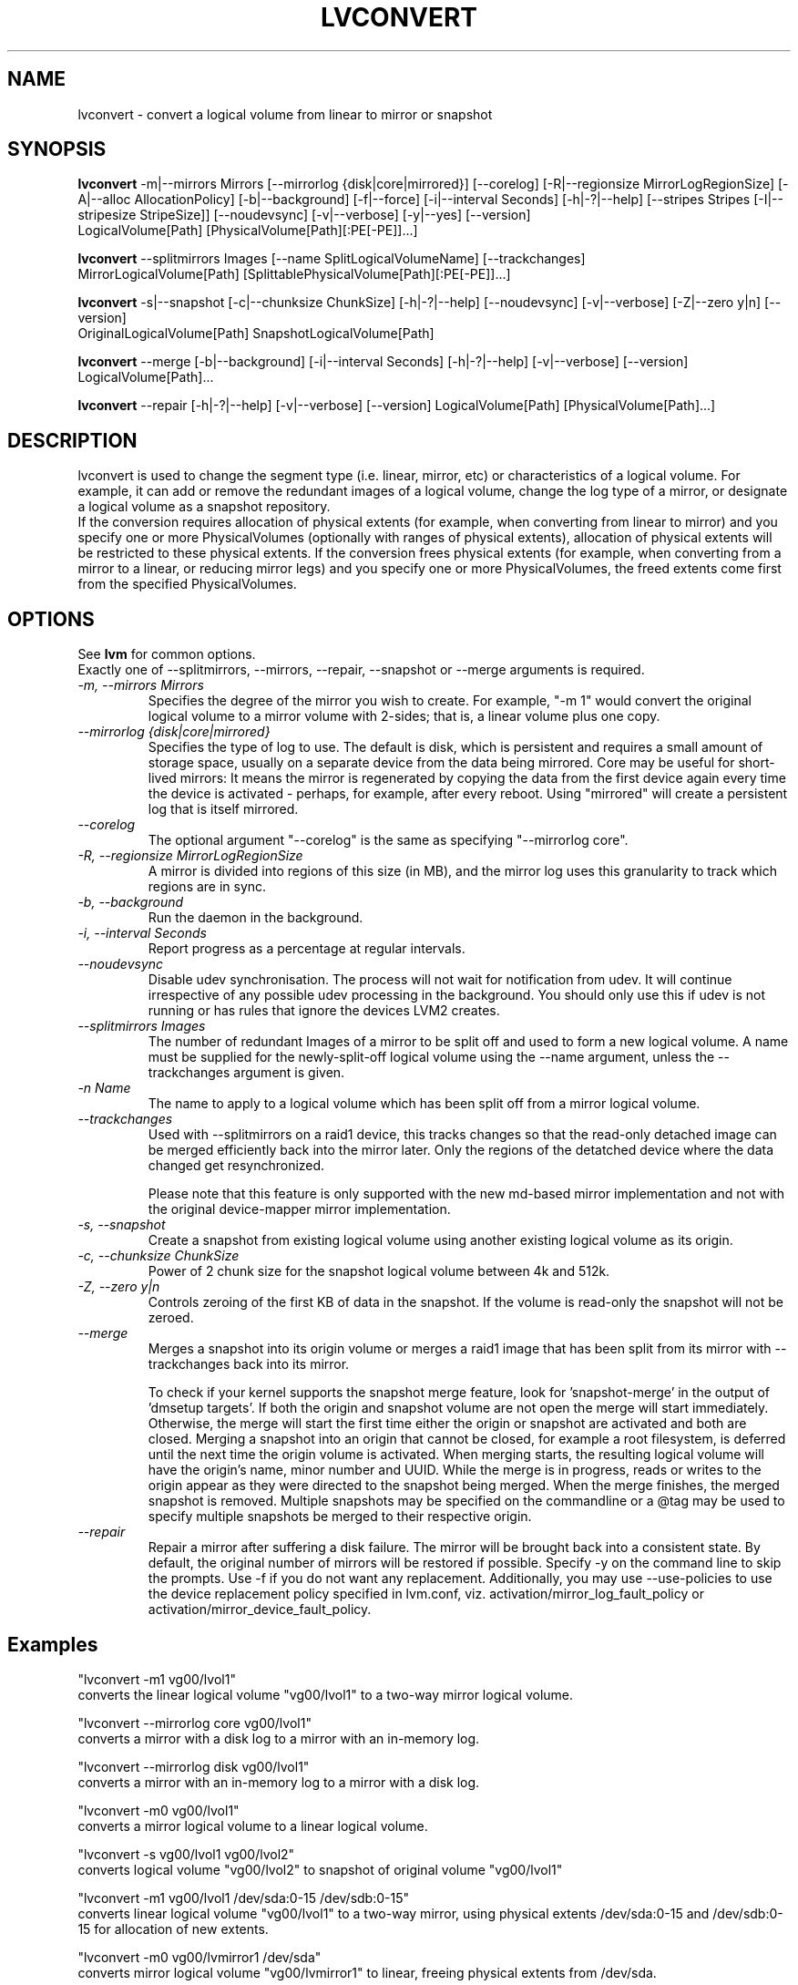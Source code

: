 .TH LVCONVERT 8 "LVM TOOLS 2.02.89(2)-cvs (2011-08-19)" "Red Hat, Inc" \" -*- nroff -*-
.SH NAME
lvconvert \- convert a logical volume from linear to mirror or snapshot
.SH SYNOPSIS
.B lvconvert
\-m|\-\-mirrors Mirrors [\-\-mirrorlog {disk|core|mirrored}] [\-\-corelog] [\-R|\-\-regionsize MirrorLogRegionSize]
[\-A|\-\-alloc AllocationPolicy]
[\-b|\-\-background] [\-f|\-\-force] [\-i|\-\-interval Seconds]
[\-h|\-?|\-\-help]
[\-\-stripes Stripes [\-I|\-\-stripesize StripeSize]]
[\-\-noudevsync]
[\-v|\-\-verbose] [\-y|\-\-yes]
[\-\-version]
.br
LogicalVolume[Path] [PhysicalVolume[Path][:PE[-PE]]...]
.br

.br
.B lvconvert
\-\-splitmirrors Images [\-\-name SplitLogicalVolumeName] [\-\-trackchanges]
.br
MirrorLogicalVolume[Path] [SplittablePhysicalVolume[Path][:PE[-PE]]...]
.br

.br
.B lvconvert
\-s|\-\-snapshot [\-c|\-\-chunksize ChunkSize]
[\-h|\-?|\-\-help]
[\-\-noudevsync]
[\-v|\-\-verbose]
[\-Z|\-\-zero y|n]
[\-\-version]
.br
OriginalLogicalVolume[Path] SnapshotLogicalVolume[Path]
.br

.br
.B lvconvert
\-\-merge [\-b|\-\-background] [\-i|\-\-interval Seconds]
[\-h|\-?|\-\-help]
[\-v|\-\-verbose]
[\-\-version]
LogicalVolume[Path]...
.br

.br
.B lvconvert
\-\-repair
[\-h|\-?|\-\-help]
[\-v|\-\-verbose]
[\-\-version]
LogicalVolume[Path] [PhysicalVolume[Path]...]
.SH DESCRIPTION
lvconvert is used to change the segment type (i.e. linear, mirror, etc) or
characteristics of a logical volume.  For example, it can add or remove the
redundant images of a logical volume, change the log type of a mirror, or
designate a logical volume as a snapshot repository.
.br
If the conversion requires allocation of physical extents (for
example, when converting from linear to mirror) and you specify
one or more PhysicalVolumes (optionally with ranges of physical
extents), allocation of physical extents will be restricted to
these physical extents.  If the conversion frees physical extents
(for example, when converting from a mirror to a linear, or reducing
mirror legs) and you specify one or more PhysicalVolumes,
the freed extents come first from the specified PhysicalVolumes.
.SH OPTIONS
See \fBlvm\fP for common options.
.br
Exactly one of \-\-splitmirrors, \-\-mirrors, \-\-repair, \-\-snapshot
or \-\-merge arguments is required.
.br
.TP
.I \-m, \-\-mirrors Mirrors
Specifies the degree of the mirror you wish to create.
For example, "-m 1" would convert the original logical
volume to a mirror volume with 2-sides; that is, a
linear volume plus one copy.
.TP
.I \-\-mirrorlog {disk|core|mirrored}
Specifies the type of log to use.
The default is disk, which is persistent and requires
a small amount of storage space, usually on a separate device
from the data being mirrored. 
Core may be useful for short-lived mirrors: It means the mirror is
regenerated by copying the data from the first device again every
time the device is activated - perhaps, for example, after every reboot.
Using "mirrored" will create a persistent log that is itself mirrored.
.TP
.I \-\-corelog
The optional argument "--corelog" is the same as specifying "--mirrorlog core".
.TP
.I \-R, \-\-regionsize MirrorLogRegionSize
A mirror is divided into regions of this size (in MB), and the mirror log
uses this granularity to track which regions are in sync.
.TP
.I \-b, \-\-background
Run the daemon in the background.
.TP
.I \-i, \-\-interval Seconds
Report progress as a percentage at regular intervals.
.br
.TP
.I \-\-noudevsync
Disable udev synchronisation. The
process will not wait for notification from udev.
It will continue irrespective of any possible udev processing
in the background.  You should only use this if udev is not running
or has rules that ignore the devices LVM2 creates.
.br


.TP
.I \-\-splitmirrors Images
The number of redundant Images of a mirror to be split off and used
to form a new logical volume.  A name must be supplied for the
newly-split-off logical volume using the \-\-name argument, unless
the \-\-trackchanges argument is given.

.TP
.I \-n Name
The name to apply to a logical volume which has been split off from
a mirror logical volume.
.br

.TP
.I \-\-trackchanges
Used with \-\-splitmirrors on a raid1 device, this tracks changes so that the
read-only detached image can be merged efficiently back into the mirror later.
Only the regions of the detatched device where the data changed get resynchronized.

Please note that this feature is only supported with the new md-based mirror
implementation and not with the original device-mapper mirror implementation.
.br

.TP
.I \-s, \-\-snapshot
Create a snapshot from existing logical volume using another
existing logical volume as its origin.
.TP
.I \-c, \-\-chunksize ChunkSize
Power of 2 chunk size for the snapshot logical volume between 4k and 512k.
.TP
.I \-Z, \-\-zero y|n
Controls zeroing of the first KB of data in the snapshot.
If the volume is read-only the snapshot will not be zeroed.
.TP
.I \-\-merge
Merges a snapshot into its origin volume or merges a raid1 image that has
been split from its mirror with \-\-trackchanges back into its mirror.

To check if your kernel supports the snapshot merge feature, look
for 'snapshot-merge' in the output
of 'dmsetup targets'.  If both the origin and snapshot volume are not
open the merge will start immediately.  Otherwise, the merge will start
the first time either the origin or snapshot are activated and both are closed.
Merging a snapshot into an origin that cannot be closed, for example a root
filesystem, is deferred until the next time the origin volume is activated.
When merging starts, the resulting logical volume will have the origin's name,
minor number and UUID.  While the merge is in progress, reads or writes to the
origin appear as they were directed to the snapshot being merged.  When the
merge finishes, the merged snapshot is removed.  Multiple snapshots may
be specified on the commandline or a @tag may be used to specify
multiple snapshots be merged to their respective origin.
.br

.TP
.I \-\-repair
Repair a mirror after suffering a disk failure. The mirror will be brought back
into a consistent state.  By default, the original number of mirrors will be
restored if possible.  Specify \-y on the command line to skip the prompts.
Use \-f if you do not want any replacement.  Additionally, you may use
\-\-use-policies to use the device replacement policy specified in lvm.conf,
viz. activation/mirror_log_fault_policy or
activation/mirror_device_fault_policy.
.br
.SH Examples
"lvconvert -m1 vg00/lvol1"
.br
converts the linear logical volume "vg00/lvol1" to
a two-way mirror logical volume.

"lvconvert --mirrorlog core vg00/lvol1"
.br
converts a mirror with a disk log to a
mirror with an in-memory log.

"lvconvert --mirrorlog disk vg00/lvol1"
.br
converts a mirror with an in-memory log
to a mirror with a disk log.

"lvconvert -m0 vg00/lvol1"
.br
converts a mirror logical volume to a linear logical
volume.
.br

.br
"lvconvert -s vg00/lvol1 vg00/lvol2"
.br
converts logical volume "vg00/lvol2" to snapshot of original volume "vg00/lvol1"

.br
"lvconvert -m1 vg00/lvol1 /dev/sda:0-15 /dev/sdb:0-15"
.br
converts linear logical volume "vg00/lvol1" to a two-way mirror, using physical
extents /dev/sda:0-15 and /dev/sdb:0-15 for allocation of new extents.

.br
"lvconvert -m0 vg00/lvmirror1 /dev/sda"
.br
converts mirror logical volume "vg00/lvmirror1" to linear, freeing physical
extents from /dev/sda.

.br
"lvconvert --merge vg00/lvol1_snap"
.br
merges "vg00/lvol1_snap" into its origin.

.br
"lvconvert --merge @some_tag"
.br
If vg00/lvol1, vg00/lvol2, and vg00/lvol3 are all tagged with "some_tag"
each snapshot logical volume will be merged serially, e.g.: vg00/lvol1,
then vg00/lvol2, then vg00/lvol3.  If --background were used it would start
all snapshot logical volume merges in parallel.

.br
"lvconvert --splitmirrors 1 --name lv_split vg00/lvmirror1"
.br
Extract one image from the mirror, making it a new logical volume named
"lv_split".  The mirror the image is extracted from is reduced accordingly.
If it was a 2-way mirror (created with '-m 1'), then the resulting original
volume will be linear.

.br
"lvconvert --splitmirrors 1 --trackchanges vg00/lv_raid1"
.br
A mirrored logical volume created with --type raid1 can use the '\-\-trackchanges' argument when splitting
off an image.  

Detach one image from the mirrored logical volume lv_raid1 as a separate
read-only device and track the changes made to the mirror while it is detached.
The split-off device has a name of the form lv_raid1_rimage_N, where N is
a number, and it cannot be renamed.

.br
"lvconvert --merge vg00/lv_raid1_rimage_1"
.br
Merge an image that was detached temporarily from its mirror with 
the '\-\-trackchanges' argument back into its original mirror and
bring its contents back up-to-date.

.SH SEE ALSO
.BR lvm (8),
.BR vgcreate (8),
.BR lvremove (8),
.BR lvrename (8),
.BR lvextend (8),
.BR lvreduce (8),
.BR lvdisplay (8),
.BR lvscan (8)
